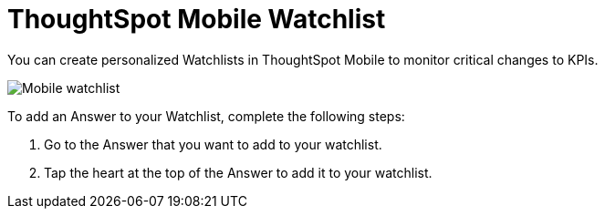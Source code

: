 = ThoughtSpot Mobile Watchlist
:last_updated: 6/26/2024
:linkattrs:
:experimental:
:page-aliases:
:description: ThoughtSpot Mobile Watchlist.

You can create personalized Watchlists in ThoughtSpot Mobile to monitor critical changes to KPIs.

image::mobile-watchlist.png[Mobile watchlist]

To add an Answer to your Watchlist, complete the following steps:

. Go to the Answer that you want to add to your watchlist.
. Tap the heart at the top of the Answer to add it to your watchlist.

//insert screen cap

//Need to include steps to create watchlists//